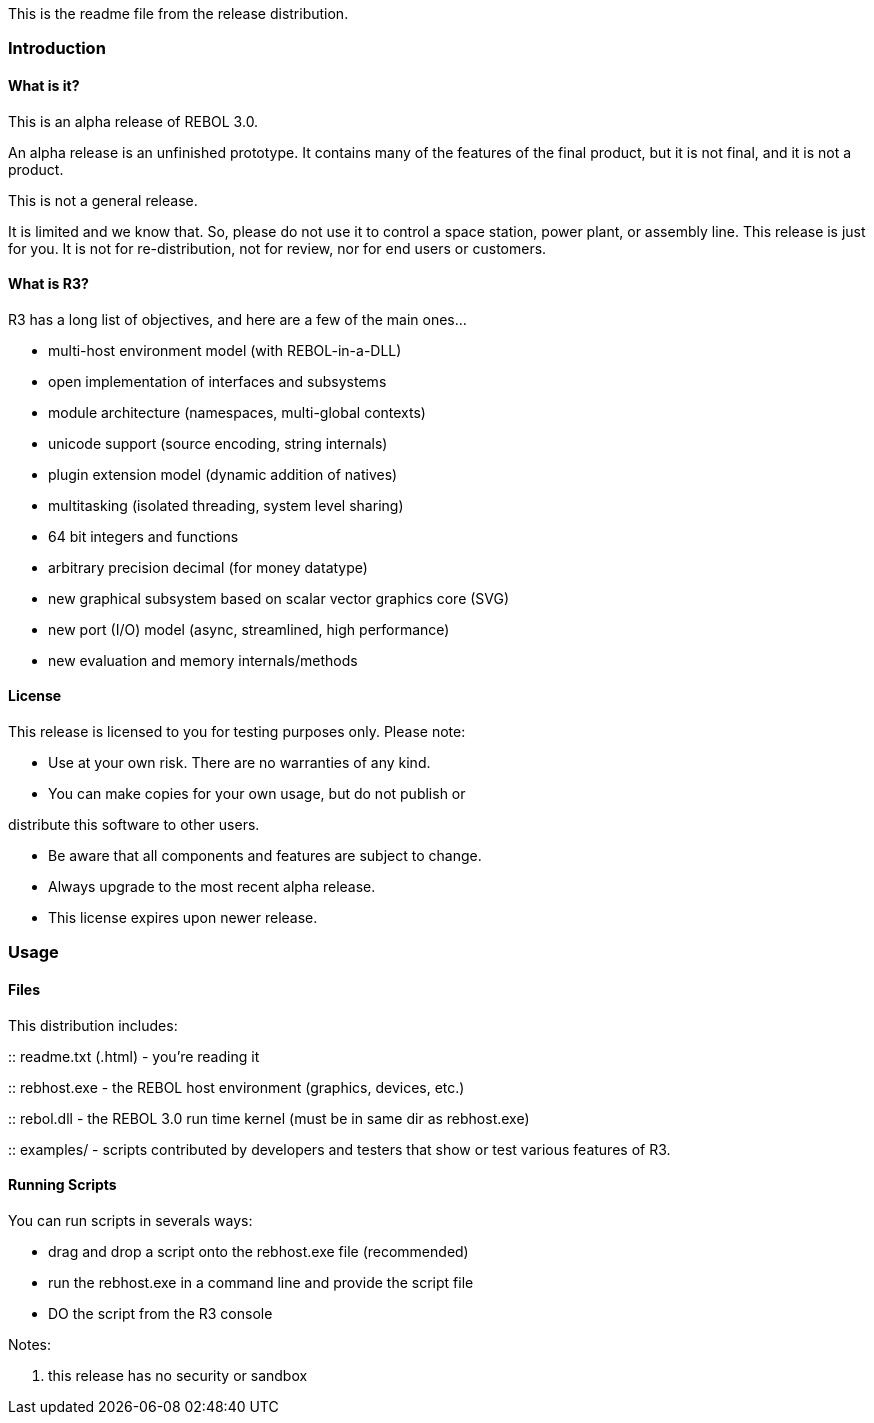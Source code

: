 This is the readme file from the release distribution.


Introduction
~~~~~~~~~~~~


What is it?
^^^^^^^^^^^

This is an alpha release of REBOL 3.0.

An alpha release is an unfinished prototype. It contains many of the
features of the final product, but it is not final, and it is not a
product.

This is not a general release.

It is limited and we know that. So, please do not use it to control a
space station, power plant, or assembly line. This release is just for
you. It is not for re-distribution, not for review, nor for end users or
customers.


What is R3?
^^^^^^^^^^^

R3 has a long list of objectives, and here are a few of the main ones...

* multi-host environment model (with REBOL-in-a-DLL)
* open implementation of interfaces and subsystems
* module architecture (namespaces, multi-global contexts)
* unicode support (source encoding, string internals)
* plugin extension model (dynamic addition of natives)
* multitasking (isolated threading, system level sharing)
* 64 bit integers and functions
* arbitrary precision decimal (for money datatype)
* new graphical subsystem based on scalar vector graphics core (SVG)
* new port (I/O) model (async, streamlined, high performance)
* new evaluation and memory internals/methods


License
^^^^^^^

This release is licensed to you for testing purposes only. Please
note:

* Use at your own risk. There are no warranties of any kind.
* You can make copies for your own usage, but do not publish or

distribute this software to other users.

* Be aware that all components and features are subject to change.
* Always upgrade to the most recent alpha release.
* This license expires upon newer release.


Usage
~~~~~


Files
^^^^^

This distribution includes:

::
  readme.txt (.html) - you're reading it

::
  rebhost.exe - the REBOL host environment (graphics, devices, etc.)

::
  rebol.dll - the REBOL 3.0 run time kernel (must be in same dir as
  rebhost.exe)

::
  examples/ - scripts contributed by developers and testers that show or
  test various features of R3.


Running Scripts
^^^^^^^^^^^^^^^

You can run scripts in severals ways:

* drag and drop a script onto the rebhost.exe file (recommended)
* run the rebhost.exe in a command line and provide the script file
* DO the script from the R3 console

Notes:

1.  this release has no security or sandbox